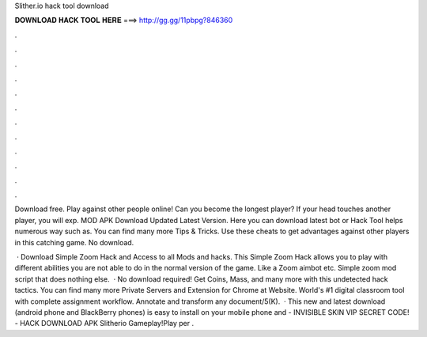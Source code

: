 Slither.io hack tool download



𝐃𝐎𝐖𝐍𝐋𝐎𝐀𝐃 𝐇𝐀𝐂𝐊 𝐓𝐎𝐎𝐋 𝐇𝐄𝐑𝐄 ===> http://gg.gg/11pbpg?846360



.



.



.



.



.



.



.



.



.



.



.



.

Download   free. Play against other people online! Can you become the longest player? If your head touches another player, you will exp.  MOD APK Download Updated Latest Version. Here you can download latest  bot or  Hack Tool helps numerous way such as. You can find many more  Tips & Tricks. Use these cheats to get advantages against other players in this catching game. No download.

 · Download  Simple Zoom Hack and Access to all  Mods and hacks. This  Simple Zoom Hack allows you to play  with different abilities you are not able to do in the normal version of the game. Like a Zoom aimbot etc. Simple  zoom mod script that does nothing else.  · No download required! Get Coins, Mass, and many more with this undetected hack  tactics. You can find many more  Private Servers and Extension for Chrome at  Website. World's #1 digital classroom tool with complete assignment workflow. Annotate and transform any document/5(K).  · This new and latest   download (android phone and BlackBerry phones) is easy to install on your mobile phone and  - INVISIBLE SKIN VIP SECRET CODE! - HACK DOWNLOAD APK Slitherio Gameplay!Play  per .
